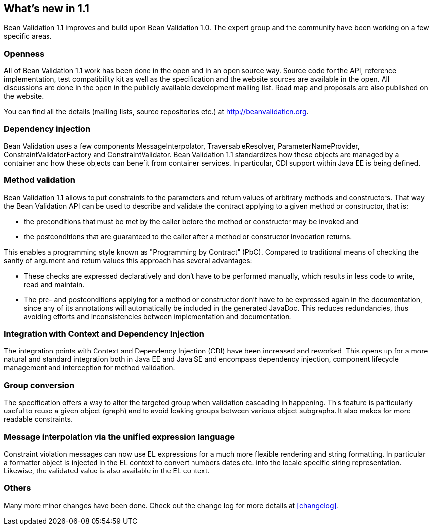 [[whatsnew]]

== What's new in 1.1

Bean Validation 1.1 improves and build upon Bean Validation 1.0. The expert group and the community have been working on a few specific areas.

=== Openness

All of Bean Validation 1.1 work has been done in the open and in an open source way. Source code for the API, reference implementation, test compatibility kit as well as the specification and the website sources are available in the open. All discussions are done in the open in the publicly available development mailing list. Road map and proposals are also published on the website.

You can find all the details (mailing lists, source repositories etc.) at http://beanvalidation.org.

=== Dependency injection

Bean Validation uses a few components [classname]+MessageInterpolator+, [classname]+TraversableResolver+, [classname]+ParameterNameProvider+, [classname]+ConstraintValidatorFactory+ and [classname]+ConstraintValidator+. Bean Validation 1.1 standardizes how these objects are managed by a container and how these objects can benefit from container services. In particular, CDI support within Java EE is being defined.

=== Method validation

Bean Validation 1.1 allows to put constraints to the parameters and return values of arbitrary methods and constructors. That way the Bean Validation API can be used to describe and validate the contract applying to a given method or constructor, that is:

* the preconditions that must be met by the caller before the method or constructor may be invoked and
* the postconditions that are guaranteed to the caller after a method or constructor invocation returns.


This enables a programming style known as "Programming by Contract" (PbC). Compared to traditional means of checking the sanity of argument and return values this approach has several advantages:

* These checks are expressed declaratively and don't have to be performed manually, which results in less code to write, read and maintain.
* The pre- and postconditions applying for a method or constructor don't have to be expressed again in the documentation, since any of its annotations will automatically be included in the generated JavaDoc. This reduces redundancies, thus avoiding efforts and inconsistencies between implementation and documentation.


=== Integration with Context and Dependency Injection

The integration points with Context and Dependency Injection (CDI) have been increased and reworked. This opens up for a more natural and standard integration both in Java EE and Java SE and encompass dependency injection, component lifecycle management and interception for method validation.

=== Group conversion

The specification offers a way to alter the targeted group when validation cascading in happening. This feature is particularly useful to reuse a given object (graph) and to avoid leaking groups between various object subgraphs. It also makes for more readable constraints.

=== Message interpolation via the unified expression language

Constraint violation messages can now use EL expressions for a much more flexible rendering and string formatting. In particular a formatter object is injected in the EL context to convert numbers dates etc. into the locale specific string representation. Likewise, the validated value is also available in the EL context.

=== Others

Many more minor changes have been done. Check out the change log for more details at <<changelog>>.

